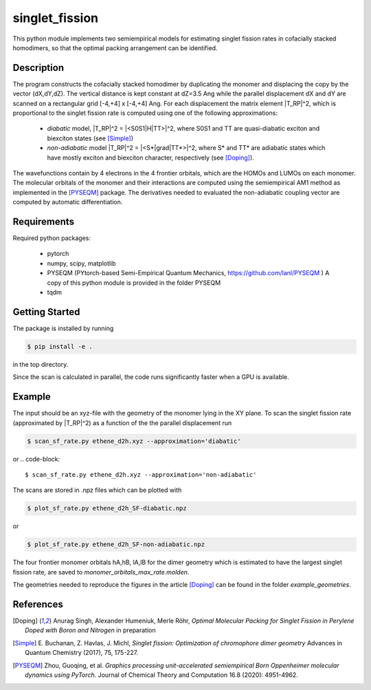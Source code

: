 singlet_fission
---------------

This python module implements two semiempirical models for estimating singlet fission rates
in cofacially stacked homodimers, so that the optimal packing arrangement can be identified.

-----------
Description
-----------
The program constructs the cofacially stacked homodimer by duplicating the monomer
and displacing the copy by the vector (dX,dY,dZ). The vertical distance is kept constant
at dZ=3.5 Ang while the parallel displacement dX and dY are scanned on a rectangular grid
[-4,+4] x [-4,+4] Ang. For each displacement the matrix element |T_RP|^2, which is proportional
to the singlet fission rate is computed using one of the following approximations:

 * *diabatic* model, |T_RP|^2 = |<S0S1|H|TT>|^2, where S0S1 and TT are quasi-diabatic
   exciton and biexciton states (see [Simple]_)
 * *non-adiabatic* model |T_RP|^2 = |<S*|grad|TT*>|^2, where S* and TT* are adiabatic states
   which have mostly exciton and biexciton character, respectively (see [Doping]_). 

The wavefunctions contain by 4 electrons in the 4 frontier orbitals, which are the HOMOs and LUMOs on each monomer. 
The molecular orbitals of the monomer and their interactions are computed using the semiempirical AM1 method
as implemented in the [PYSEQM]_ package. The derivatives needed to evaluated the non-adiabatic coupling vector
are computed by automatic differentiation.

------------
Requirements
------------

Required python packages:

 * pytorch
 * numpy, scipy, matplotlib
 * PYSEQM (PYtorch-based Semi-Empirical Quantum Mechanics, https://github.com/lanl/PYSEQM )
   A copy of this python module is provided in the folder PYSEQM
 * tqdm

---------------
Getting Started
---------------
The package is installed by running

.. code-block:: bash

   $ pip install -e .
   
in the top directory.

Since the scan is calculated in parallel, the code runs significantly faster when a GPU is available.

-------
Example
-------
The input should be an xyz-file with the geometry of the monomer lying in the XY plane.
To scan the singlet fission rate (approximated by |T_RP|^2) as a function of the
the parallel displacement run

.. code-block::
   
   $ scan_sf_rate.py ethene_d2h.xyz --approximation='diabatic'

or
.. code-block::

   $ scan_sf_rate.py ethene_d2h.xyz --approximation='non-adiabatic'
   
The scans are stored in .npz files which can be plotted with

.. code-block::

   $ plot_sf_rate.py ethene_d2h_SF-diabatic.npz

or

.. code-block::

   $ plot_sf_rate.py ethene_d2h_SF-non-adiabatic.npz 
   
The four frontier monomer orbitals hA,hB, lA,lB for the dimer geometry which is estimated to
have the largest singlet fission rate, are saved to `monomer_orbitals_max_rate.molden`.

The geometries needed to reproduce the figures in the article [Doping]_ can be found
in the folder `example_geometries`.
   
----------
References
----------

.. [Doping] Anurag Singh, Alexander Humeniuk, Merle Röhr,
   *Optimal Molecular Packing for Singlet Fission in Perylene Doped with Boron and Nitrogen*
   in preparation

.. [Simple] E. Buchanan, Z. Havlas, J. Michl,
   *Singlet fission: Optimization of chromophore dimer geometry*
   Advances in Quantum Chemistry (2017), 75, 175-227.
	
.. [PYSEQM] Zhou, Guoqing, et al.
    *Graphics processing unit-accelerated semiempirical Born Oppenheimer molecular dynamics using PyTorch.*
    Journal of Chemical Theory and Computation 16.8 (2020): 4951-4962.
